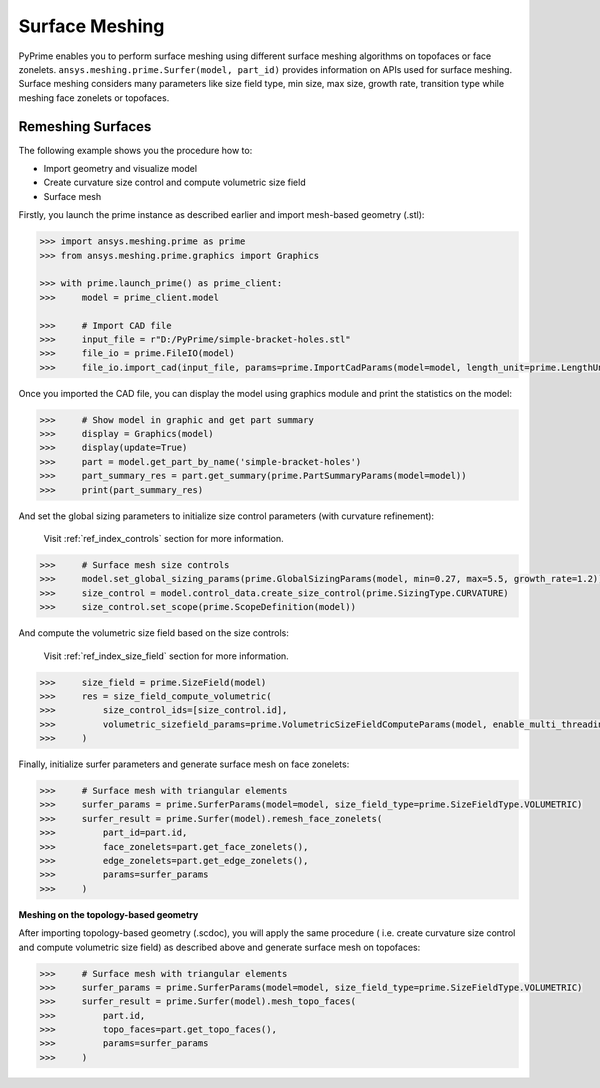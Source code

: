 .. _ref_index_surfer:



***************
Surface Meshing
***************

PyPrime enables you to perform surface meshing using different surface meshing algorithms on topofaces or face zonelets.
``ansys.meshing.prime.Surfer(model, part_id)`` provides information on APIs used for surface meshing. 
Surface meshing considers many parameters like size field type, min size, max size, growth rate, transition type while meshing face zonelets or topofaces.

------------------
Remeshing Surfaces
------------------

.. image:: ../images/simple-bracket-holes_stl.png
    :align: center
    
The following example shows you the procedure how to:

* Import geometry and visualize model
* Create curvature size control and compute volumetric size field
* Surface mesh
    
Firstly, you launch the prime instance as described earlier and import mesh-based geometry (.stl):
   
.. code:: python

    >>> import ansys.meshing.prime as prime
    >>> from ansys.meshing.prime.graphics import Graphics
  
    >>> with prime.launch_prime() as prime_client:
    >>>     model = prime_client.model
  
    >>>     # Import CAD file
    >>>     input_file = r"D:/PyPrime/simple-bracket-holes.stl"
    >>>     file_io = prime.FileIO(model)
    >>>     file_io.import_cad(input_file, params=prime.ImportCadParams(model=model, length_unit=prime.LengthUnit.MM))

Once you imported the CAD file, you can display the model using graphics module and print the statistics on the model:

.. code:: python

    >>>     # Show model in graphic and get part summary
    >>>     display = Graphics(model)
    >>>     display(update=True)
    >>>     part = model.get_part_by_name('simple-bracket-holes')
    >>>     part_summary_res = part.get_summary(prime.PartSummaryParams(model=model))
    >>>     print(part_summary_res)

And set the global sizing parameters to initialize size control parameters (with curvature refinement):

    Visit :ref:`ref_index_controls` section for more information.

.. code:: python

    >>>     # Surface mesh size controls
    >>>     model.set_global_sizing_params(prime.GlobalSizingParams(model, min=0.27, max=5.5, growth_rate=1.2))
    >>>     size_control = model.control_data.create_size_control(prime.SizingType.CURVATURE)
    >>>     size_control.set_scope(prime.ScopeDefinition(model))

And compute the volumetric size field based on the size controls:

    Visit :ref:`ref_index_size_field` section for more information.

.. code:: python

    >>>     size_field = prime.SizeField(model)
    >>>     res = size_field_compute_volumetric(
    >>>         size_control_ids=[size_control.id],
    >>>         volumetric_sizefield_params=prime.VolumetricSizeFieldComputeParams(model, enable_multi_threading=False)
    >>>     )

Finally, initialize surfer parameters and generate surface mesh on face zonelets:

.. code:: python

    >>>     # Surface mesh with triangular elements
    >>>     surfer_params = prime.SurferParams(model=model, size_field_type=prime.SizeFieldType.VOLUMETRIC)
    >>>     surfer_result = prime.Surfer(model).remesh_face_zonelets(
    >>>         part_id=part.id,
    >>>         face_zonelets=part.get_face_zonelets(),
    >>>         edge_zonelets=part.get_edge_zonelets(),
    >>>         params=surfer_params
    >>>     )
  
.. image:: ../images/simple-bracket-holes_mesh1.png
    :align: center
 
**Meshing on the topology-based geometry**

.. image:: ../images/simple-bracket-holes_scdoc.png
    :align: center

After importing topology-based geometry (.scdoc), you will apply the same procedure (
i.e.  create curvature size control and compute volumetric size field) as described above and generate surface mesh on topofaces:

.. code:: python

    >>>     # Surface mesh with triangular elements
    >>>     surfer_params = prime.SurferParams(model=model, size_field_type=prime.SizeFieldType.VOLUMETRIC)
    >>>     surfer_result = prime.Surfer(model).mesh_topo_faces(
    >>>         part.id,
    >>>         topo_faces=part.get_topo_faces(),
    >>>         params=surfer_params
    >>>     )


.. image:: ../images/simple-bracket-holes_mesh2.png
    :align: center

